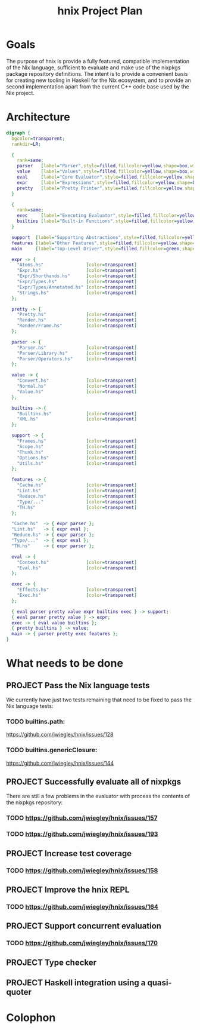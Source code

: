 #+TITLE: hnix Project Plan

* Goals

The purpose of hnix is provide a fully featured, compatible implementation of
the Nix language, sufficient to evaluate and make use of the nixpkgs package
repository definitions. The intent is to provide a convenient basis for
creating new tooling in Haskell for the Nix ecosystem, and to provide an
second implementation apart from the current C++ code base used by the Nix
project.


* Architecture

#+name: dot-figure
#+begin_src dot :file diagram4.svg :cmdline -Tsvg :results file
digraph {
  bgcolor=transparent;
  rankdir=LR;

  {
    rank=same;
    parser   [label="Parser",style=filled,fillcolor=yellow,shape=box,width=2];
    value    [label="Values",style=filled,fillcolor=yellow,shape=box,width=2];
    eval     [label="Core Evaluator",style=filled,fillcolor=yellow,shape=box,width=2];
    expr     [label="Expressions",style=filled,fillcolor=yellow,shape=box,width=2];
    pretty   [label="Pretty Printer",style=filled,fillcolor=yellow,shape=box,width=2];
  }

  {
    rank=same;
    exec     [label="Executing Evaluator",style=filled,fillcolor=yellow,shape=box,width=2];
    builtins [label="Built-in Functions",style=filled,fillcolor=yellow,shape=box,width=2];
  }

  support  [label="Supporting Abstractions",style=filled,fillcolor=yellow,shape=box,width=2];
  features [label="Other Features",style=filled,fillcolor=yellow,shape=box,width=2];
  main     [label="Top-Level Driver",style=filled,fillcolor=green,shape=box,width=2];

  expr -> {
    "Atoms.hs"                [color=transparent]
    "Expr.hs"                 [color=transparent]
    "Expr/Shorthands.hs"      [color=transparent]
    "Expr/Types.hs"           [color=transparent]
    "Expr/Types/Annotated.hs" [color=transparent]
    "Strings.hs"              [color=transparent]
  };

  pretty -> {
    "Pretty.hs"               [color=transparent]
    "Render.hs"               [color=transparent]
    "Render/Frame.hs"         [color=transparent]
  };

  parser -> {
    "Parser.hs"               [color=transparent]
    "Parser/Library.hs"       [color=transparent]
    "Parser/Operators.hs"     [color=transparent]
  };

  value -> {
    "Convert.hs"              [color=transparent]
    "Normal.hs"               [color=transparent]
    "Value.hs"                [color=transparent]
  };

  builtins -> {
    "Builtins.hs"             [color=transparent]
    "XML.hs"                  [color=transparent]
  };

  support -> {
    "Frames.hs"               [color=transparent]
    "Scope.hs"                [color=transparent]
    "Thunk.hs"                [color=transparent]
    "Options.hs"              [color=transparent]
    "Utils.hs"                [color=transparent]
  };

  features -> {
    "Cache.hs"                [color=transparent]
    "Lint.hs"                 [color=transparent]
    "Reduce.hs"               [color=transparent]
    "Type/..."                [color=transparent]
    "TH.hs"                   [color=transparent]
  };

  "Cache.hs"  -> { expr parser };
  "Lint.hs"   -> { expr eval };
  "Reduce.hs" -> { expr parser };
  "Type/..."  -> { expr eval };
  "TH.hs"     -> { expr parser };

  eval -> {
    "Context.hs"              [color=transparent]
    "Eval.hs"                 [color=transparent]
  };

  exec -> {
    "Effects.hs"              [color=transparent]
    "Exec.hs"                 [color=transparent]
  };

  { eval parser pretty value expr builtins exec } -> support;
  { eval parser pretty value } -> expr;
  exec -> { eval value builtins };
  { pretty builtins } -> value;
  main -> { parser pretty exec features };
}
#+end_src

#+ATTR_LATEX: :height 3cm
#+results: dot-figure
[[file:diagram4.svg]]

* What needs to be done

** PROJECT Pass the Nix language tests
:PROPERTIES:
:ID:       BB4190F1-695D-454A-8E14-492651B4EC9F
:CREATED:  [2018-04-23 Mon 17:12]
:URL:      https://github.com/jwiegley/hnix/milestone/1
:END:

We currently have just two tests remaining that need to be fixed to pass the
Nix language tests:

*** TODO builtins.path:
  https://github.com/jwiegley/hnix/issues/128
*** TODO builtins.genericClosure:
  https://github.com/jwiegley/hnix/issues/144

** PROJECT Successfully evaluate all of nixpkgs
:PROPERTIES:
:ID:       E4A330E7-70C1-4E79-A94C-D63B2533EBE1
:CREATED:  [2018-04-23 Mon 17:10]
:URL:      https://github.com/jwiegley/hnix/milestone/2
:END:

There are still a few problems in the evaluator with process the contents of
the nixpkgs repository:

*** TODO https://github.com/jwiegley/hnix/issues/157
*** TODO https://github.com/jwiegley/hnix/issues/193

** PROJECT Increase test coverage
:PROPERTIES:
:ID:       5998F757-F30B-4987-89BE-4E44A1BE57BF
:CREATED:  [2018-04-23 Mon 17:17]
:END:

*** TODO https://github.com/jwiegley/hnix/issues/158

** PROJECT Improve the hnix REPL
:PROPERTIES:
:ID:       F824236D-7D7E-43D0-8DE6-AD66055B8935
:CREATED:  [2018-04-23 Mon 17:17]
:END:

*** TODO https://github.com/jwiegley/hnix/issues/164

** PROJECT Support concurrent evaluation
:PROPERTIES:
:ID:       AE9B3606-009D-43FF-A1E0-0E9A5494BFAC
:CREATED:  [2018-04-23 Mon 17:18]
:END:

*** TODO https://github.com/jwiegley/hnix/issues/170

** PROJECT Type checker
:PROPERTIES:
:ID:       F42B3AAB-3BA8-40DC-8B29-F534019F5832
:CREATED:  [2018-04-23 Mon 17:16]
:END:

** PROJECT Haskell integration using a quasi-quoter
:PROPERTIES:
:ID:       7800EF09-5083-4819-ACD4-877B85E98C07
:CREATED:  [2018-04-23 Mon 17:16]
:END:


* Colophon
#+STARTUP: content fninline hidestars
#+OPTIONS: ^:{}
#+ARCHIVE: PLAN-archive.txt::
#+SEQ_TODO: STARTED TODO APPT WAITING(@) DELEGATED(@) DEFERRED(@) SOMEDAY(@) PROJECT | DONE(@) CANCELED(@) NOTE
#+TAGS: P1(1) P2(2) P3(3) Call(c) Errand(e) Home(h) Net(n) Reply(r) Waiting(w)
#+DRAWERS: PROPERTIES LOGBOOK OUTPUT SCRIPT SOURCE DATA
#+PROPERTY: OVERLAY (face (:background "#e8eff9"))
